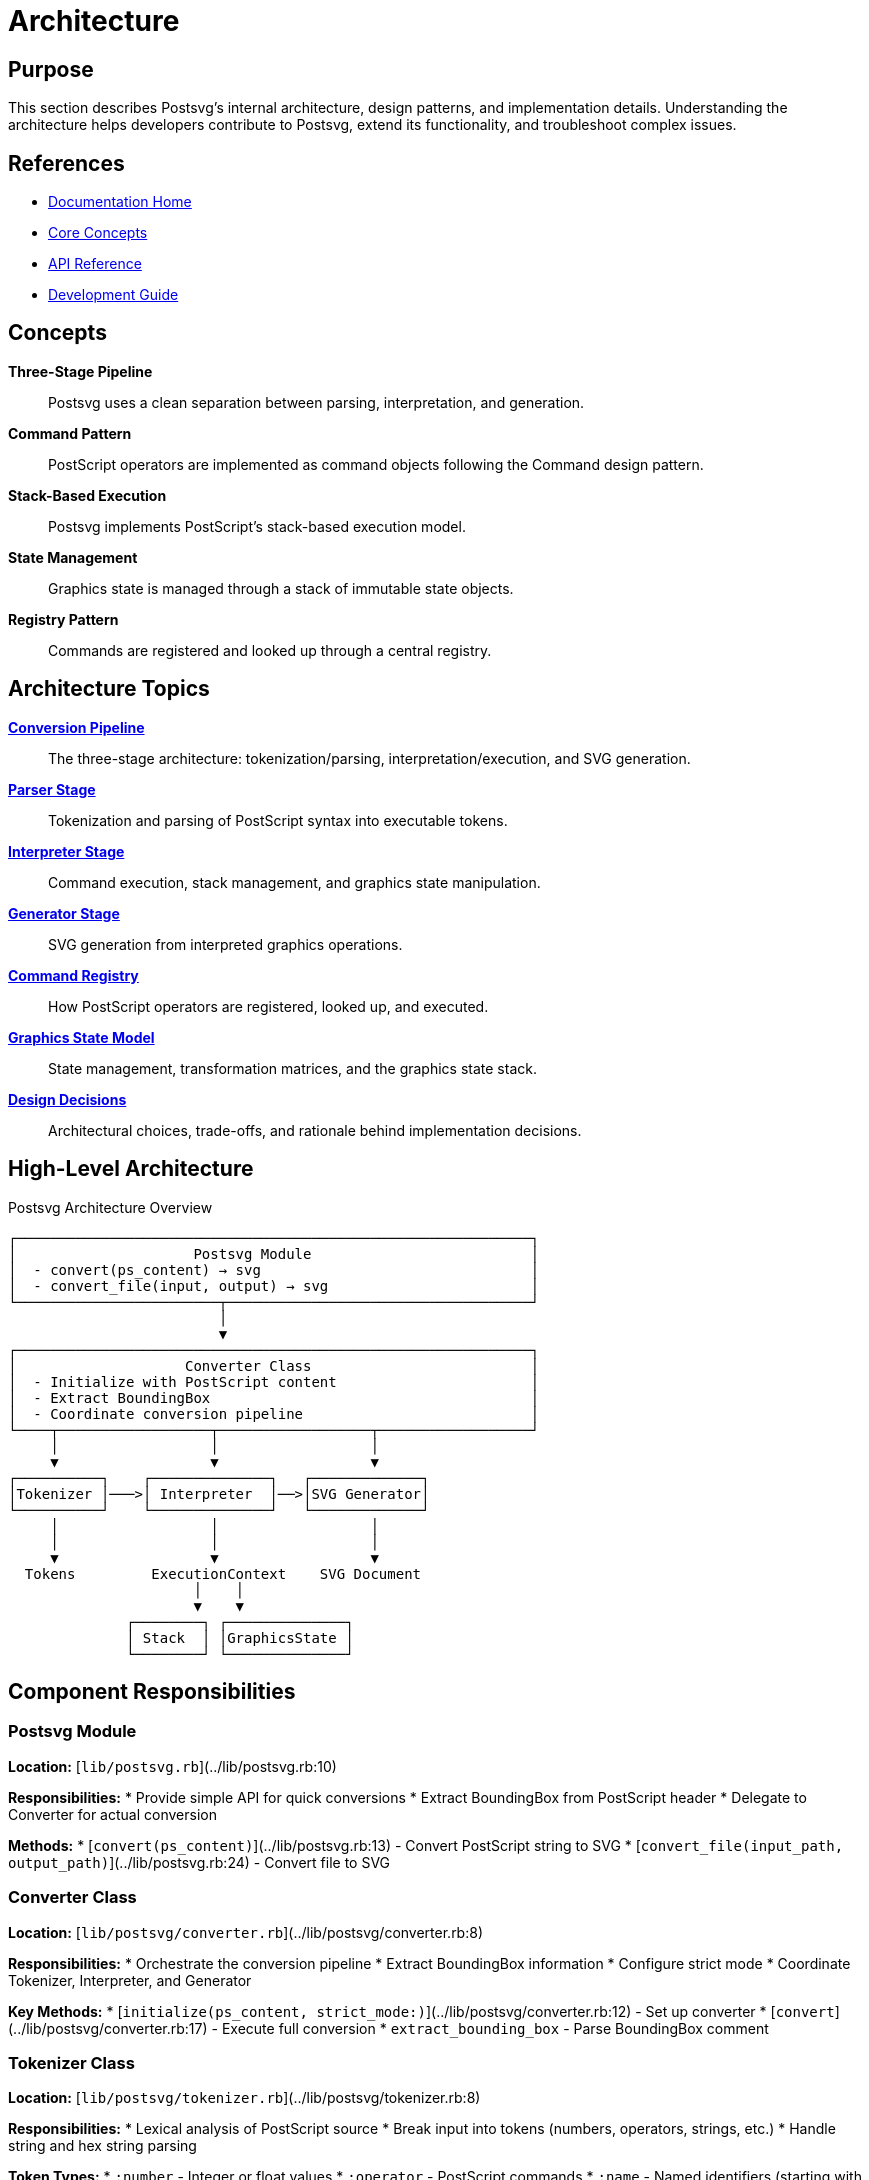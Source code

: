 = Architecture
:page-nav_order: 6

== Purpose

This section describes Postsvg's internal architecture, design patterns, and implementation details. Understanding the architecture helps developers contribute to Postsvg, extend its functionality, and troubleshoot complex issues.

== References

* link:index.adoc[Documentation Home]
* link:concepts.adoc[Core Concepts]
* link:api-reference.adoc[API Reference]
* link:development.adoc[Development Guide]

== Concepts

**Three-Stage Pipeline**:: Postsvg uses a clean separation between parsing, interpretation, and generation.

**Command Pattern**:: PostScript operators are implemented as command objects following the Command design pattern.

**Stack-Based Execution**:: Postsvg implements PostScript's stack-based execution model.

**State Management**:: Graphics state is managed through a stack of immutable state objects.

**Registry Pattern**:: Commands are registered and looked up through a central registry.

== Architecture Topics

link:architecture/conversion-pipeline.adoc[**Conversion Pipeline**]::
The three-stage architecture: tokenization/parsing, interpretation/execution, and SVG generation.

link:architecture/parser-stage.adoc[**Parser Stage**]::
Tokenization and parsing of PostScript syntax into executable tokens.

link:architecture/interpreter-stage.adoc[**Interpreter Stage**]::
Command execution, stack management, and graphics state manipulation.

link:architecture/generator-stage.adoc[**Generator Stage**]::
SVG generation from interpreted graphics operations.

link:architecture/command-registry.adoc[**Command Registry**]::
How PostScript operators are registered, looked up, and executed.

link:architecture/graphics-state-model.adoc[**Graphics State Model**]::
State management, transformation matrices, and the graphics state stack.

link:architecture/design-decisions.adoc[**Design Decisions**]::
Architectural choices, trade-offs, and rationale behind implementation decisions.

== High-Level Architecture

.Postsvg Architecture Overview
[source]
----
┌─────────────────────────────────────────────────────────────┐
│                     Postsvg Module                          │
│  - convert(ps_content) → svg                                │
│  - convert_file(input, output) → svg                        │
└────────────────────────┬────────────────────────────────────┘
                         │
                         ▼
┌─────────────────────────────────────────────────────────────┐
│                    Converter Class                          │
│  - Initialize with PostScript content                       │
│  - Extract BoundingBox                                      │
│  - Coordinate conversion pipeline                           │
└────┬──────────────────┬──────────────────┬──────────────────┘
     │                  │                  │
     ▼                  ▼                  ▼
┌──────────┐    ┌──────────────┐   ┌─────────────┐
│Tokenizer │───>│ Interpreter  │──>│SVG Generator│
└──────────┘    └──────────────┘   └─────────────┘
     │                  │                  │
     │                  │                  │
     ▼                  ▼                  ▼
  Tokens         ExecutionContext    SVG Document
                      │    │
                      ▼    ▼
              ┌────────┐ ┌──────────────┐
              │ Stack  │ │GraphicsState │
              └────────┘ └──────────────┘
----

== Component Responsibilities

=== Postsvg Module

**Location:** [`lib/postsvg.rb`](../lib/postsvg.rb:10)

**Responsibilities:**
* Provide simple API for quick conversions
* Extract BoundingBox from PostScript header
* Delegate to Converter for actual conversion

**Methods:**
* [`convert(ps_content)`](../lib/postsvg.rb:13) - Convert PostScript string to SVG
* [`convert_file(input_path, output_path)`](../lib/postsvg.rb:24) - Convert file to SVG

=== Converter Class

**Location:** [`lib/postsvg/converter.rb`](../lib/postsvg/converter.rb:8)

**Responsibilities:**
* Orchestrate the conversion pipeline
* Extract BoundingBox information
* Configure strict mode
* Coordinate Tokenizer, Interpreter, and Generator

**Key Methods:**
* [`initialize(ps_content, strict_mode:)`](../lib/postsvg/converter.rb:12) - Set up converter
* [`convert`](../lib/postsvg/converter.rb:17) - Execute full conversion
* `extract_bounding_box` - Parse BoundingBox comment

=== Tokenizer Class

**Location:** [`lib/postsvg/tokenizer.rb`](../lib/postsvg/tokenizer.rb:8)

**Responsibilities:**
* Lexical analysis of PostScript source
* Break input into tokens (numbers, operators, strings, etc.)
* Handle string and hex string parsing

**Token Types:**
* `:number` - Integer or float values
* `:operator` - PostScript commands
* `:name` - Named identifiers (starting with `/`)
* `:string` - String literals
* `:hex_string` - Hexadecimal strings
* `:array_start`, `:array_end` - Array delimiters
* `:proc_start`, `:proc_end` - Procedure delimiters

=== Interpreter Class

**Location:** [`lib/postsvg/interpreter.rb`](../lib/postsvg/interpreter.rb:9)

**Responsibilities:**
* Execute PostScript commands
* Manage execution context
* Parse arrays and procedures
* Coordinate with ExecutionContext
* Generate final SVG document

**Key Methods:**
* [`interpret(tokens, bounding_box)`](../lib/postsvg/interpreter.rb:20) - Main interpretation loop
* `execute_operator` - Execute single operator
* `parse_procedure` - Parse procedure tokens
* `parse_array` - Parse array tokens
* `generate_svg_document` - Create final SVG

=== ExecutionContext Class

**Location:** [`lib/postsvg/execution_context.rb`](../lib/postsvg/execution_context.rb:9)

**Responsibilities:**
* Maintain operand stack
* Manage dictionary stack
* Track graphics state
* Manage graphics state stack
* Generate SVG elements
* Handle clipPath deduplication

**Key Components:**
* Operand stack for values
* Dictionary stack for definitions
* Graphics state for drawing parameters
* Graphics state stack for `gsave`/`grestore`
* ClipPath registry for optimization

=== GraphicsState Class

**Location:** [`lib/postsvg/graphics_state.rb`](../lib/postsvg/graphics_state.rb:5)

**Responsibilities:**
* Track current path
* Manage colors (fill and stroke)
* Store line attributes
* Maintain transformation matrix
* Handle path construction

**State Components:**
* Current path segments
* Current point (x, y)
* Fill and stroke colors
* Line width, cap, join, dash pattern
* Transformation matrix

=== SvgGenerator Class

**Location:** [`lib/postsvg/svg_generator.rb`](../lib/postsvg/svg_generator.rb:7)

**Responsibilities:**
* Build SVG document structure
* Transform paths to SVG format
* Apply coordinate transformations
* Generate optimized output

**Generation Steps:**
1. Create SVG root element
2. Set viewBox from BoundingBox
3. Generate `<defs>` section
4. Transform and output paths
5. Optimize clipPath references

=== Command Registry

**Location:** [`lib/postsvg/commands/registry.rb`](../lib/postsvg/commands/registry.rb:1)

**Responsibilities:**
* Register all PostScript operators
* Look up command implementations
* Provide command execution interface

**Command Categories:**
* Path construction (moveto, lineto, curveto, etc.)
* Painting (stroke, fill, clip, etc.)
* Graphics state (gsave, grestore, setlinewidth, etc.)
* Transformations (translate, scale, rotate, etc.)
* Stack operations (dup, pop, exch, roll, etc.)
* Arithmetic (add, sub, mul, div, etc.)
* Control flow (if, ifelse, for, repeat, etc.)
* Dictionary (dict, begin, end, def, etc.)

=== Matrix Class

**Location:** [`lib/postsvg/matrix.rb`](../lib/postsvg/matrix.rb:6)

**Responsibilities:**
* Represent 2D affine transformations
* Perform matrix operations
* Apply transformations to points
* Convert to SVG transform strings

**Operations:**
* Multiply matrices
* Translate, scale, rotate
* Transform points
* Invert transformations
* Decompose into components

== Design Patterns

=== Command Pattern

Each PostScript operator is implemented as a command class:

[source,ruby]
----
module Postsvg
  module Commands
    class Moveto < Base
      def execute(context)
        y = context.pop_number
        x = context.pop_number
        context.graphics_state.moveto(x, y)
      end
    end
  end
end
----

**Benefits:**
* Each operator is independently testable
* Easy to add new operators
* Clear separation of concerns
* Supports operator overriding

=== Registry Pattern

Commands are registered centrally:

[source,ruby]
----
Registry.register('moveto', Commands::Moveto.new)
Registry.register('lineto', Commands::Lineto.new)
# ...

# Later, look up and execute
command = Registry.lookup('moveto')
command.execute(context)
----

=== State Pattern

Graphics state is managed immutably:

[source,ruby]
----
# Save state
saved_state = graphics_state.dup
state_stack.push(saved_state)

# Modify state
graphics_state.translate(10, 20)

# Restore state
graphics_state = state_stack.pop
----

=== Strategy Pattern

Different output formats use strategy pattern:

[source,ruby]
----
# Text reporter
reporter = Reporters::TextReporter.new

# JSON reporter
reporter = Reporters::JsonReporter.new

# Both use same interface
reporter.report(validation_result)
----

## Data Flow

.Complete Data Flow
[source]
----
PostScript File
      │
      ▼
  [Tokenizer]
      │
      ▼
   Tokens[]
      │
      ▼
 [Interpreter] ──────> [ExecutionContext]
      │                      │
      │                      ├─> Operand Stack
      │                      ├─> Dictionary Stack
      │                      ├─> Graphics State
      │                      └─> SVG Output Buffer
      │
      ▼
[SvgGenerator]
      │
      ▼
  SVG Document
----

== Next Steps

* Review link:architecture/conversion-pipeline.adoc[Conversion Pipeline] details
* Explore link:architecture/command-registry.adoc[Command Registry] implementation
* See link:development.adoc[Development Guide] for contributing
* Check link:api-reference.adoc[API Reference] for class details

== Bibliography

* link:architecture/conversion-pipeline.adoc[Conversion Pipeline Documentation]
* link:architecture/design-decisions.adoc[Design Decisions]
* Design Patterns: Elements of Reusable Object-Oriented Software (Gang of Four)